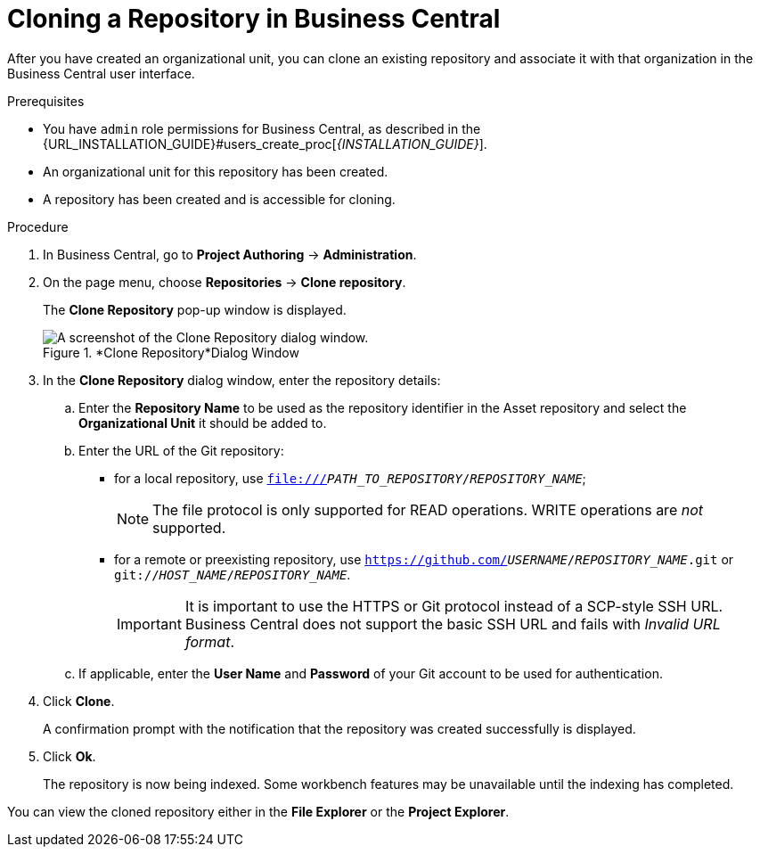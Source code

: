 [id='repository_business_central_clone_proc']

= Cloning a Repository in Business Central

After you have created an organizational unit, you can clone an existing repository and associate it with that organization in the Business Central user interface.

.Prerequisites
* You have `admin` role permissions for Business Central, as described in the {URL_INSTALLATION_GUIDE}#users_create_proc[_{INSTALLATION_GUIDE}_].
* An organizational unit for this repository has been created.
* A repository has been created and is accessible for cloning.

.Procedure
. In Business Central, go to *Project Authoring* -> *Administration*.
. On the page menu, choose *Repositories* -> *Clone repository*.
+
The *Clone Repository*
pop-up window is displayed.
+
.*Clone Repository*Dialog Window
image::user-guide-clone-repository.png[A screenshot of the Clone Repository dialog window.]
. In the *Clone Repository* dialog window, enter the repository details:
+
.. Enter the *Repository Name* to be used as the repository identifier in the Asset repository and select the *Organizational Unit* it should be added to.
.. Enter the URL of the Git repository:
* for a local repository, use ``file:///_PATH_TO_REPOSITORY_/_REPOSITORY_NAME_``;
+
[NOTE]
====
The file protocol is only supported for READ operations.
WRITE operations are _not_ supported.
====
* for a remote or preexisting repository, use `https://github.com/_USERNAME_/_REPOSITORY_NAME_.git` or ``git://_HOST_NAME_/_REPOSITORY_NAME_``.
+
[IMPORTANT]
====
It is important to use the HTTPS or Git protocol instead of a SCP-style SSH URL.
Business Central does not support the basic SSH URL and fails with __Invalid URL format__.
====
.. If applicable, enter the *User Name* and *Password* of your Git account to be used for authentication.
. Click *Clone*.
+
A confirmation prompt with the notification that the repository was created successfully is displayed.
. Click *Ok*.
+
The repository is now being indexed.
Some workbench features may be unavailable until the indexing has completed.

You can view the cloned repository either in the *File Explorer* or the *Project Explorer*.
